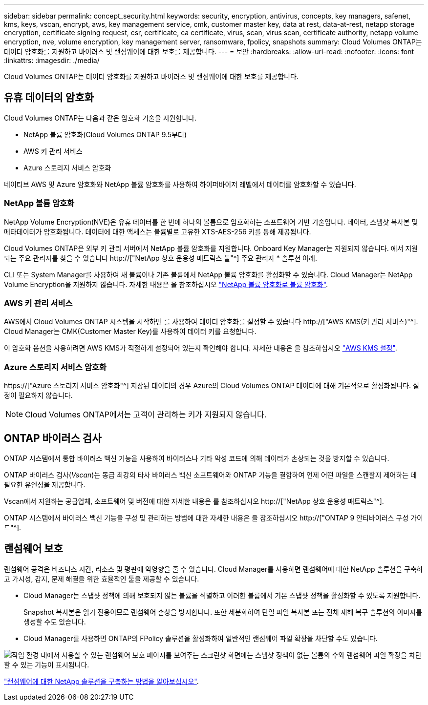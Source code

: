 ---
sidebar: sidebar 
permalink: concept_security.html 
keywords: security, encryption, antivirus, concepts, key managers, safenet, kms, keys, vscan, encrypt, aws, key management service, cmk, customer master key, data at rest, data-at-rest, netapp storage encryption, certificate signing request, csr, certificate, ca certificate, virus, scan, virus scan, certificate authority, netapp volume encryption, nve, volume encryption, key management server, ransomware, fpolicy, snapshots 
summary: Cloud Volumes ONTAP는 데이터 암호화를 지원하고 바이러스 및 랜섬웨어에 대한 보호를 제공합니다. 
---
= 보안
:hardbreaks:
:allow-uri-read: 
:nofooter: 
:icons: font
:linkattrs: 
:imagesdir: ./media/


[role="lead"]
Cloud Volumes ONTAP는 데이터 암호화를 지원하고 바이러스 및 랜섬웨어에 대한 보호를 제공합니다.



== 유휴 데이터의 암호화

Cloud Volumes ONTAP는 다음과 같은 암호화 기술을 지원합니다.

* NetApp 볼륨 암호화(Cloud Volumes ONTAP 9.5부터)
* AWS 키 관리 서비스
* Azure 스토리지 서비스 암호화


네이티브 AWS 및 Azure 암호화와 NetApp 볼륨 암호화를 사용하여 하이퍼바이저 레벨에서 데이터를 암호화할 수 있습니다.



=== NetApp 볼륨 암호화

NetApp Volume Encryption(NVE)은 유휴 데이터를 한 번에 하나의 볼륨으로 암호화하는 소프트웨어 기반 기술입니다. 데이터, 스냅샷 복사본 및 메타데이터가 암호화됩니다. 데이터에 대한 액세스는 볼륨별로 고유한 XTS-AES-256 키를 통해 제공됩니다.

Cloud Volumes ONTAP은 외부 키 관리 서버에서 NetApp 볼륨 암호화를 지원합니다. Onboard Key Manager는 지원되지 않습니다. 에서 지원되는 주요 관리자를 찾을 수 있습니다 http://["NetApp 상호 운용성 매트릭스 툴"^] 주요 관리자 * 솔루션 아래.

CLI 또는 System Manager를 사용하여 새 볼륨이나 기존 볼륨에서 NetApp 볼륨 암호화를 활성화할 수 있습니다. Cloud Manager는 NetApp Volume Encryption을 지원하지 않습니다. 자세한 내용은 을 참조하십시오 link:task_encrypting_volumes.html["NetApp 볼륨 암호화로 볼륨 암호화"].



=== AWS 키 관리 서비스

AWS에서 Cloud Volumes ONTAP 시스템을 시작하면 를 사용하여 데이터 암호화를 설정할 수 있습니다 http://["AWS KMS(키 관리 서비스)"^]. Cloud Manager는 CMK(Customer Master Key)를 사용하여 데이터 키를 요청합니다.

이 암호화 옵션을 사용하려면 AWS KMS가 적절하게 설정되어 있는지 확인해야 합니다. 자세한 내용은 을 참조하십시오 link:task_setting_up_kms.html["AWS KMS 설정"].



=== Azure 스토리지 서비스 암호화

https://["Azure 스토리지 서비스 암호화"^] 저장된 데이터의 경우 Azure의 Cloud Volumes ONTAP 데이터에 대해 기본적으로 활성화됩니다. 설정이 필요하지 않습니다.


NOTE: Cloud Volumes ONTAP에서는 고객이 관리하는 키가 지원되지 않습니다.



== ONTAP 바이러스 검사

ONTAP 시스템에서 통합 바이러스 백신 기능을 사용하여 바이러스나 기타 악성 코드에 의해 데이터가 손상되는 것을 방지할 수 있습니다.

ONTAP 바이러스 검사(_Vscan_)는 동급 최강의 타사 바이러스 백신 소프트웨어와 ONTAP 기능을 결합하여 언제 어떤 파일을 스캔할지 제어하는 데 필요한 유연성을 제공합니다.

Vscan에서 지원하는 공급업체, 소프트웨어 및 버전에 대한 자세한 내용은 를 참조하십시오 http://["NetApp 상호 운용성 매트릭스"^].

ONTAP 시스템에서 바이러스 백신 기능을 구성 및 관리하는 방법에 대한 자세한 내용은 을 참조하십시오 http://["ONTAP 9 안티바이러스 구성 가이드"^].



== 랜섬웨어 보호

랜섬웨어 공격은 비즈니스 시간, 리소스 및 평판에 악영향을 줄 수 있습니다. Cloud Manager를 사용하면 랜섬웨어에 대한 NetApp 솔루션을 구축하고 가시성, 감지, 문제 해결을 위한 효율적인 툴을 제공할 수 있습니다.

* Cloud Manager는 스냅샷 정책에 의해 보호되지 않는 볼륨을 식별하고 이러한 볼륨에서 기본 스냅샷 정책을 활성화할 수 있도록 지원합니다.
+
Snapshot 복사본은 읽기 전용이므로 랜섬웨어 손상을 방지합니다. 또한 세분화하여 단일 파일 복사본 또는 전체 재해 복구 솔루션의 이미지를 생성할 수도 있습니다.

* Cloud Manager를 사용하면 ONTAP의 FPolicy 솔루션을 활성화하여 일반적인 랜섬웨어 파일 확장을 차단할 수도 있습니다.


image:screenshot_ransomware_protection.gif["작업 환경 내에서 사용할 수 있는 랜섬웨어 보호 페이지를 보여주는 스크린샷 화면에는 스냅샷 정책이 없는 볼륨의 수와 랜섬웨어 파일 확장을 차단할 수 있는 기능이 표시됩니다."]

link:task_protecting_ransomware.html["랜섬웨어에 대한 NetApp 솔루션을 구축하는 방법을 알아보십시오"].
